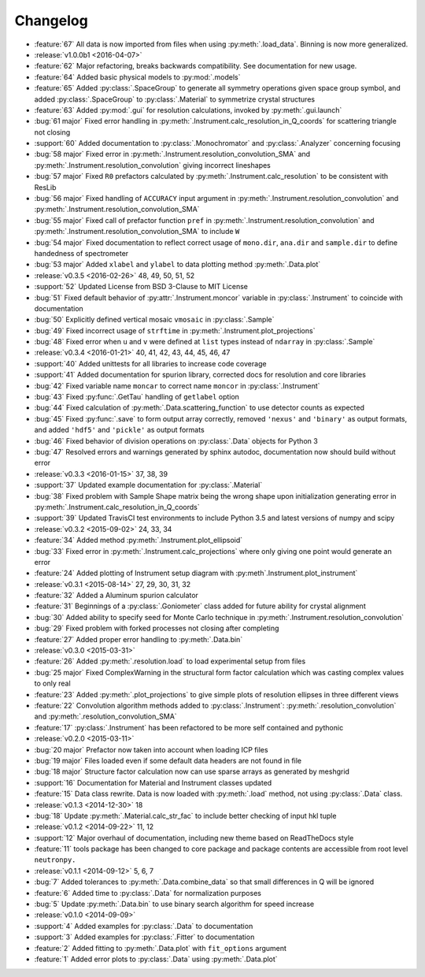 =========
Changelog
=========

* :feature:`67` All data is now imported from files when using :py:meth:`.load_data`. Binning is now more generalized.

* :release:`v1.0.0b1 <2016-04-07>`
* :feature:`62` Major refactoring, breaks backwards compatibility. See documentation for new usage.
* :feature:`64` Added basic physical models to :py:mod:`.models`
* :feature:`65` Added :py:class:`.SpaceGroup` to generate all symmetry operations given space group symbol, and added :py:class:`.SpaceGroup` to :py:class:`.Material` to symmetrize crystal structures
* :feature:`63` Added :py:mod:`.gui` for resolution calculations, invoked by :py:meth:`.gui.launch`
* :bug:`61 major` Fixed error handling in :py:meth:`.Instrument.calc_resolution_in_Q_coords` for scattering triangle not closing
* :support:`60` Added documentation to :py:class:`.Monochromator` and :py:class:`.Analyzer` concerning focusing
* :bug:`58 major` Fixed error in :py:meth:`.Instrument.resolution_convolution_SMA` and :py:meth:`.Instrument.resolution_convolution` giving incorrect lineshapes
* :bug:`57 major` Fixed ``R0`` prefactors calculated by :py:meth:`.Instrument.calc_resolution` to be consistent with ResLib
* :bug:`56 major` Fixed handling of ``ACCURACY`` input argument in :py:meth:`.Instrument.resolution_convolution` and :py:meth:`.Instrument.resolution_convolution_SMA`
* :bug:`55 major` Fixed call of prefactor function ``pref`` in :py:meth:`.Instrument.resolution_convolution` and :py:meth:`.Instrument.resolution_convolution_SMA` to include ``W``
* :bug:`54 major` Fixed documentation to reflect correct usage of ``mono.dir``, ``ana.dir`` and ``sample.dir`` to define handedness of spectrometer
* :bug:`53 major` Added ``xlabel`` and ``ylabel`` to data plotting method :py:meth:`.Data.plot`

* :release:`v0.3.5 <2016-02-26>` 48, 49, 50, 51, 52
* :support:`52` Updated License from BSD 3-Clause to MIT License
* :bug:`51` Fixed default behavior of :py:attr:`.Instrument.moncor` variable in :py:class:`.Instrument` to coincide with documentation
* :bug:`50` Explicitly defined vertical mosaic ``vmosaic`` in :py:class:`.Sample`
* :bug:`49` Fixed incorrect usage of ``strftime`` in :py:meth:`.Instrument.plot_projections`
* :bug:`48` Fixed error when ``u`` and ``v`` were defined at ``list`` types instead of ``ndarray`` in :py:class:`.Sample`

* :release:`v0.3.4 <2016-01-21>` 40, 41, 42, 43, 44, 45, 46, 47
* :support:`40` Added unittests for all libraries to increase code coverage
* :support:`41` Added documentation for spurion library, corrected docs for resolution and core libraries
* :bug:`42` Fixed variable name ``moncar`` to correct name ``moncor`` in :py:class:`.Instrument`
* :bug:`43` Fixed :py:func:`.GetTau` handling of ``getlabel`` option
* :bug:`44` Fixed calculation of :py:meth:`.Data.scattering_function` to use detector counts as expected
* :bug:`45` Fixed :py:func:`.save` to form output array correctly, removed ``'nexus'`` and ``'binary'`` as output formats, and added ``'hdf5'`` and ``'pickle'`` as output formats
* :bug:`46` Fixed behavior of division operations on :py:class:`.Data` objects for Python 3
* :bug:`47` Resolved errors and warnings generated by sphinx autodoc, documentation now should build without error

* :release:`v0.3.3 <2016-01-15>` 37, 38, 39
* :support:`37` Updated example documentation for :py:class:`.Material`
* :bug:`38` Fixed problem with Sample Shape matrix being the wrong shape upon initialization generating error in :py:meth:`.Instrument.calc_resolution_in_Q_coords`
* :support:`39` Updated TravisCI test environments to include Python 3.5 and latest versions of numpy and scipy

* :release:`v0.3.2 <2015-09-02>` 24, 33, 34
* :feature:`34` Added method :py:meth:`.Instrument.plot_ellipsoid`
* :bug:`33` Fixed error in :py:meth:`.Instrument.calc_projections` where only giving one point would generate an error
* :feature:`24` Added plotting of Instrument setup diagram with :py:meth`.Instrument.plot_instrument`

* :release:`v0.3.1 <2015-08-14>` 27, 29, 30, 31, 32
* :feature:`32` Added a Aluminum spurion calculator
* :feature:`31` Beginnings of a :py:class:`.Goniometer` class added for future ability for crystal alignment
* :bug:`30` Added ability to specify seed for Monte Carlo technique in :py:meth:`.Instrument.resolution_convolution`
* :bug:`29` Fixed problem with forked processes not closing after completing
* :feature:`27` Added proper error handling to :py:meth:`.Data.bin`

* :release:`v0.3.0 <2015-03-31>`
* :feature:`26` Added :py:meth:`.resolution.load` to load experimental setup from files
* :bug:`25 major` Fixed ComplexWarning in the structural form factor calculation which was casting complex values to only real
* :feature:`23` Added :py:meth:`.plot_projections` to give simple plots of resolution ellipses in three different views
* :feature:`22` Convolution algorithm methods added to :py:class:`.Instrument`: :py:meth:`.resolution_convolution` and :py:meth:`.resolution_convolution_SMA`
* :feature:`17` :py:class:`.Instrument` has been refactored to be more self contained and pythonic

* :release:`v0.2.0 <2015-03-11>`
* :bug:`20 major` Prefactor now taken into account when loading ICP files
* :bug:`19 major` Files loaded even if some default data headers are not found in file
* :bug:`18 major` Structure factor calculation now can use sparse arrays as generated by meshgrid
* :support:`16` Documentation for Material and Instrument classes updated
* :feature:`15` Data class rewrite. Data is now loaded with :py:meth:`.load` method, not using :py:class:`.Data` class.

* :release:`v0.1.3 <2014-12-30>` 18
* :bug:`18` Update :py:meth:`.Material.calc_str_fac` to include better checking of input hkl tuple

* :release:`v0.1.2 <2014-09-22>` 11, 12
* :support:`12` Major overhaul of documentation, including new theme based on ReadTheDocs style
* :feature:`11` tools package has been changed to core package and package contents are accessible from root level ``neutronpy.``

* :release:`v0.1.1 <2014-09-12>` 5, 6, 7
* :bug:`7` Added tolerances to :py:meth:`.Data.combine_data` so that small differences in Q will be ignored
* :feature:`6` Added time to :py:class:`.Data` for normalization purposes
* :bug:`5` Update :py:meth:`.Data.bin` to use binary search algorithm for speed increase

* :release:`v0.1.0 <2014-09-09>`
* :support:`4` Added examples for :py:class:`.Data` to documentation
* :support:`3` Added examples for :py:class:`.Fitter` to documentation
* :feature:`2` Added fitting to :py:meth:`.Data.plot` with ``fit_options`` argument
* :feature:`1` Added error plots to :py:class:`.Data` using :py:meth:`.Data.plot`
